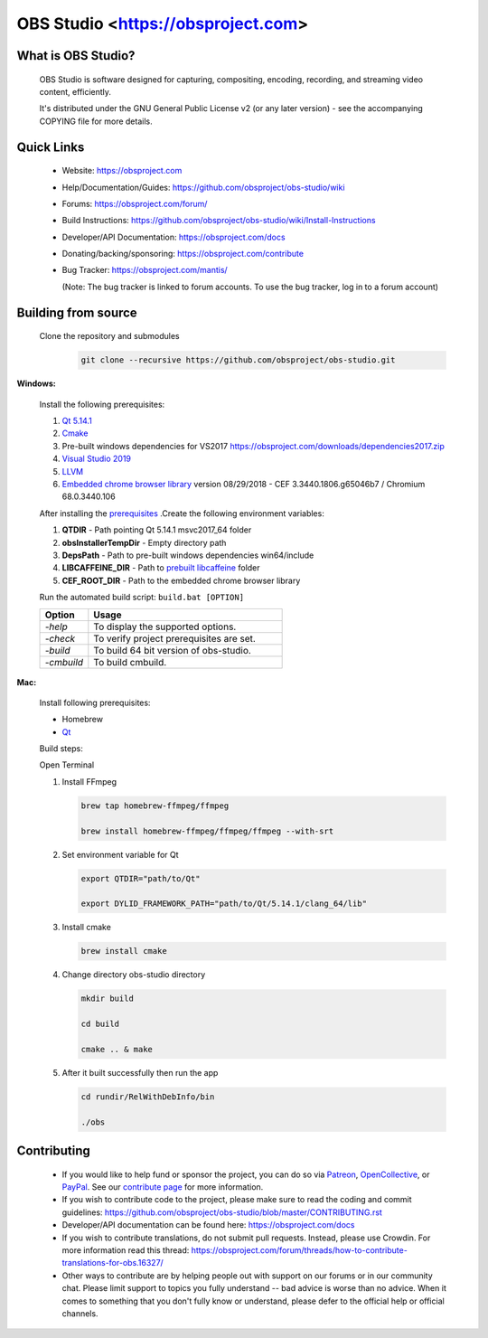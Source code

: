 OBS Studio <https://obsproject.com>
===================================

.. image:: https://dev.azure.com/obsjim/obsjim/_apis/build/status/obsproject.obs-studio?branchName=master
   :alt: OBS Studio Build Status - Azure Pipelines
   :target: https://dev.azure.com/obsjim/obsjim/_build/latest?definitionId=1&branchName=master

.. image:: https://d322cqt584bo4o.cloudfront.net/obs-studio/localized.svg
   :alt: OBS Studio Translation Project Progress
   :target: https://crowdin.com/project/obs-studio

.. image:: https://discordapp.com/api/guilds/348973006581923840/widget.png?style=shield
   :alt: OBS Studio Discord Server
   :target: https://obsproject.com/discord

What is OBS Studio?
-------------------

  OBS Studio is software designed for capturing, compositing, encoding,
  recording, and streaming video content, efficiently.

  It's distributed under the GNU General Public License v2 (or any later
  version) - see the accompanying COPYING file for more details.

Quick Links
-----------

 - Website: https://obsproject.com

 - Help/Documentation/Guides: https://github.com/obsproject/obs-studio/wiki

 - Forums: https://obsproject.com/forum/

 - Build Instructions: https://github.com/obsproject/obs-studio/wiki/Install-Instructions

 - Developer/API Documentation: https://obsproject.com/docs

 - Donating/backing/sponsoring: https://obsproject.com/contribute

 - Bug Tracker: https://obsproject.com/mantis/

   (Note: The bug tracker is linked to forum accounts.  To use the bug
   tracker, log in to a forum account)

Building from source
--------------------

 Clone the repository and submodules
  .. code-block:: text

      git clone --recursive https://github.com/obsproject/obs-studio.git

**Windows:**

  Install the following prerequisites: 

  1. `Qt 5.14.1 <https://www.qt.io/download-qt-installer?hsCtaTracking=99d9dd4f-5681-48d2-b096-470725510d34%7C074ddad0-fdef-4e53-8aa8-5e8a876d6ab4>`_

  2. `Cmake <https://cmake.org/>`_

  3. Pre-built windows dependencies for VS2017  https://obsproject.com/downloads/dependencies2017.zip
  4. `Visual Studio 2019 <https://visualstudio.microsoft.com/vs/older-downloads/>`_
  5. `LLVM <https://releases.llvm.org/>`_
  6. `Embedded chrome browser library <http://opensource.spotify.com/cefbuilds/index.html>`_  version 08/29/2018 - CEF 3.3440.1806.g65046b7 / Chromium 68.0.3440.106 
  
  After installing the `prerequisites <https://github.com/obsproject/obs-studio/wiki/Install-Instructions>`_ .Create the following environment variables:

  #. **QTDIR** - Path pointing Qt 5.14.1 msvc2017_64 folder

  #. **obsInstallerTempDir** - Empty directory path

  #. **DepsPath** - Path to pre-built windows dependencies win64/include

  #. **LIBCAFFEINE_DIR** - Path to `prebuilt libcaffeine <https://github.com/caffeinetv/libcaffeine/releases>`_  folder

  #. **CEF_ROOT_DIR** - Path to the embedded chrome browser library 

  Run the automated build script: ``build.bat [OPTION]``   

  .. csv-table:: 
   :header: "Option", "Usage"
   :widths: 20, 80

   "*-help*", "To display the supported options."
   "*-check*", "To verify project prerequisites are set."
   "*-build*", "To build 64 bit version of obs-studio."
   "-*cmbuild*", "To build cmbuild."
  

**Mac:**

  Install following prerequisites: 

  - Homebrew
  - `Qt <https://www.qt.io/download-qt-installer?hsCtaTracking=99d9dd4f-5681-48d2-b096-470725510d34%7C074ddad0-fdef-4e53-8aa8-5e8a876d6ab4>`_

  Build steps:

  Open Terminal 

  1. Install FFmpeg

     .. code-block:: text

      brew tap homebrew-ffmpeg/ffmpeg

      brew install homebrew-ffmpeg/ffmpeg/ffmpeg --with-srt

  2. Set environment variable for Qt

     .. code-block:: text

      export QTDIR="path/to/Qt"

      export DYLID_FRAMEWORK_PATH="path/to/Qt/5.14.1/clang_64/lib"

  3. Install cmake
 
     .. code-block:: text

      brew install cmake

  4. Change directory obs-studio directory 

     .. code-block:: text

      mkdir build

      cd build 

      cmake .. & make

  5. After it built successfully then run the app 
     
     .. code-block:: text

      cd rundir/RelWithDebInfo/bin

      ./obs

  
Contributing
------------

 - If you would like to help fund or sponsor the project, you can do so
   via `Patreon <https://www.patreon.com/obsproject>`_, `OpenCollective
   <https://opencollective.com/obsproject>`_, or `PayPal
   <https://www.paypal.me/obsproject>`_.  See our `contribute page
   <https://obsproject.com/contribute>`_ for more information.

 - If you wish to contribute code to the project, please make sure to
   read the coding and commit guidelines:
   https://github.com/obsproject/obs-studio/blob/master/CONTRIBUTING.rst

 - Developer/API documentation can be found here:
   https://obsproject.com/docs

 - If you wish to contribute translations, do not submit pull requests.
   Instead, please use Crowdin.  For more information read this thread:
   https://obsproject.com/forum/threads/how-to-contribute-translations-for-obs.16327/

 - Other ways to contribute are by helping people out with support on
   our forums or in our community chat.  Please limit support to topics
   you fully understand -- bad advice is worse than no advice.  When it
   comes to something that you don't fully know or understand, please
   defer to the official help or official channels.
